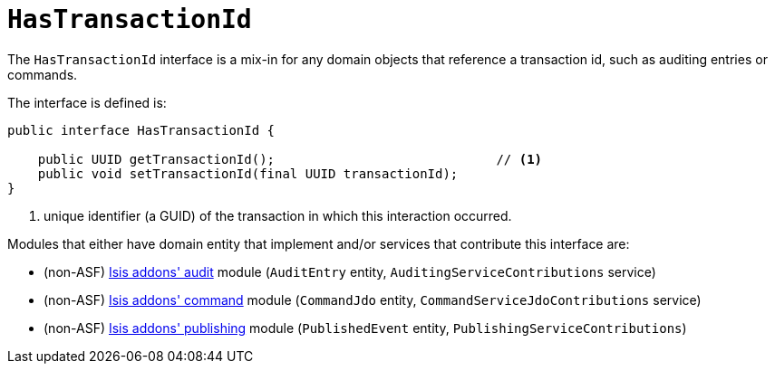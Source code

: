 [[_rg_classes_mixins_manpage-HasTransactionId]]
= `HasTransactionId`
:Notice: Licensed to the Apache Software Foundation (ASF) under one or more contributor license agreements. See the NOTICE file distributed with this work for additional information regarding copyright ownership. The ASF licenses this file to you under the Apache License, Version 2.0 (the "License"); you may not use this file except in compliance with the License. You may obtain a copy of the License at. http://www.apache.org/licenses/LICENSE-2.0 . Unless required by applicable law or agreed to in writing, software distributed under the License is distributed on an "AS IS" BASIS, WITHOUT WARRANTIES OR  CONDITIONS OF ANY KIND, either express or implied. See the License for the specific language governing permissions and limitations under the License.
:_basedir: ../
:_imagesdir: images/


The `HasTransactionId` interface is a mix-in for any domain objects that reference a transaction id, such as
auditing entries or commands.

The interface is defined is:

[source,java]
----
public interface HasTransactionId {

    public UUID getTransactionId();                             // <1>
    public void setTransactionId(final UUID transactionId);
}
----
<1> unique identifier (a GUID) of the transaction in which this interaction occurred.



Modules that either have domain entity that implement and/or services that contribute this interface are:

* (non-ASF) http://github.com/isisaddons/isis-module-audit[Isis addons' audit] module (`AuditEntry` entity, `AuditingServiceContributions` service)
* (non-ASF) http://github.com/isisaddons/isis-module-command[Isis addons' command] module (`CommandJdo` entity, `CommandServiceJdoContributions` service)
* (non-ASF) http://github.com/isisaddons/isis-module-publishing[Isis addons' publishing] module (`PublishedEvent` entity, `PublishingServiceContributions`)


